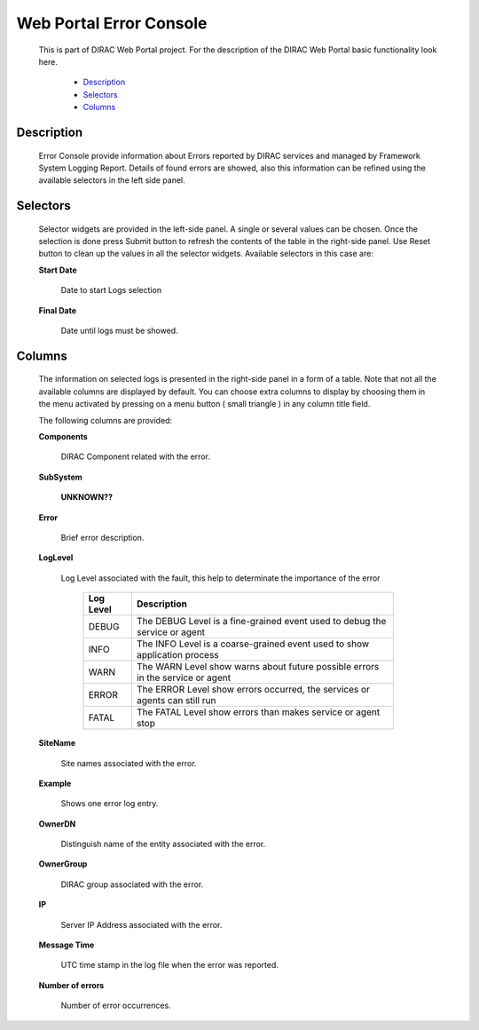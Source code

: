 =========================
Web Portal Error Console
=========================

  This is part of DIRAC Web Portal project. For the description of the DIRAC Web Portal basic functionality look here.

    - `Description`_
    - `Selectors`_
    - `Columns`_


Description
===========

  Error Console provide information about Errors reported by DIRAC services and managed by Framework System Logging Report. Details of found errors are showed, also this information can be refined using the available selectors in the left side panel.


Selectors
=========

  Selector widgets are provided in the left-side panel.  A single or several values can be chosen. Once the selection is done press Submit button to refresh the contents of the table in the right-side panel. Use Reset button to clean up the values in all the selector widgets. Available selectors in this case are:

  **Start Date**

      Date to start Logs selection

  **Final Date**

      Date until logs must be showed.

Columns
=======

  The information on selected logs is presented in the right-side panel in a form of a table. Note that not all the available columns are displayed by default. You can choose extra columns to display by choosing them in the menu activated by pressing on a menu button ( small triangle ) in any column title field.

  The following columns are provided:

  **Components**

      DIRAC Component related with the error.

  **SubSystem**

      **UNKNOWN??**

  **Error**

       Brief error description.

  **LogLevel**

       Log Level associated with the fault, this help to determinate the importance of the error

             +---------------+------------------------------------------------------------------------------+
             |**Log Level**  |    **Description**                                                           |
             +---------------+------------------------------------------------------------------------------+
             |DEBUG          |The DEBUG Level is a fine-grained event used to debug the service or agent    |
             +---------------+------------------------------------------------------------------------------+
             |INFO           |The INFO Level is a coarse-grained event used to show application process     |
             +---------------+------------------------------------------------------------------------------+
             |WARN           |The WARN Level show warns about future possible errors in the service or agent|
             +---------------+------------------------------------------------------------------------------+
             |ERROR          |The ERROR Level show errors occurred, the services or agents can still run    |
             +---------------+------------------------------------------------------------------------------+
             |FATAL          |The FATAL Level show errors than makes service or agent stop                  |
             +---------------+------------------------------------------------------------------------------+


  **SiteName**

      Site names associated with the error.

  **Example**

      Shows one error log entry.

  **OwnerDN**

      Distinguish name of the entity associated with the error.

  **OwnerGroup**

      DIRAC group associated with the error.

  **IP**

      Server IP Address associated with the error.

  **Message Time**

      UTC time stamp in the log file when the error was reported.

  **Number of errors**

      Number of error occurrences.